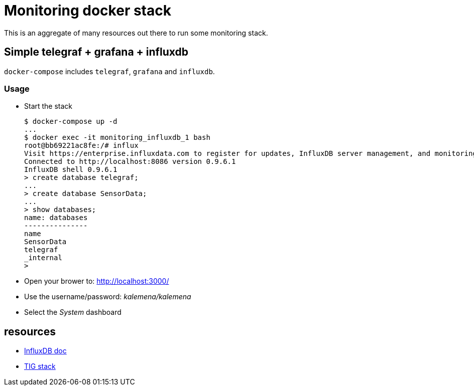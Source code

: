 # Monitoring docker stack

This is an aggregate of many resources out there to run some monitoring stack.

## Simple telegraf + grafana + influxdb

`docker-compose` includes `telegraf`, `grafana` and `influxdb`.

### Usage

* Start the stack

    $ docker-compose up -d
    ...
    $ docker exec -it monitoring_influxdb_1 bash
    root@bb69221ac8fe:/# influx
    Visit https://enterprise.influxdata.com to register for updates, InfluxDB server management, and monitoring.
    Connected to http://localhost:8086 version 0.9.6.1
    InfluxDB shell 0.9.6.1
    > create database telegraf;
    ...
    > create database SensorData;
    ...
    > show databases;
    name: databases
    ---------------
    name
    SensorData
    telegraf
    _internal
    > 

* Open your brower to: link:http://localhost:3000/[]
* Use the username/password: __kalemena/kalemena__
* Select the __System__ dashboard

## resources

* link:https://docs.influxdata.com/influxdb/v1.2/introduction/getting_started/[InfluxDB doc]
* link:https://devconnected.com/how-to-install-influxdb-telegraf-and-grafana-on-docker/[TIG stack]